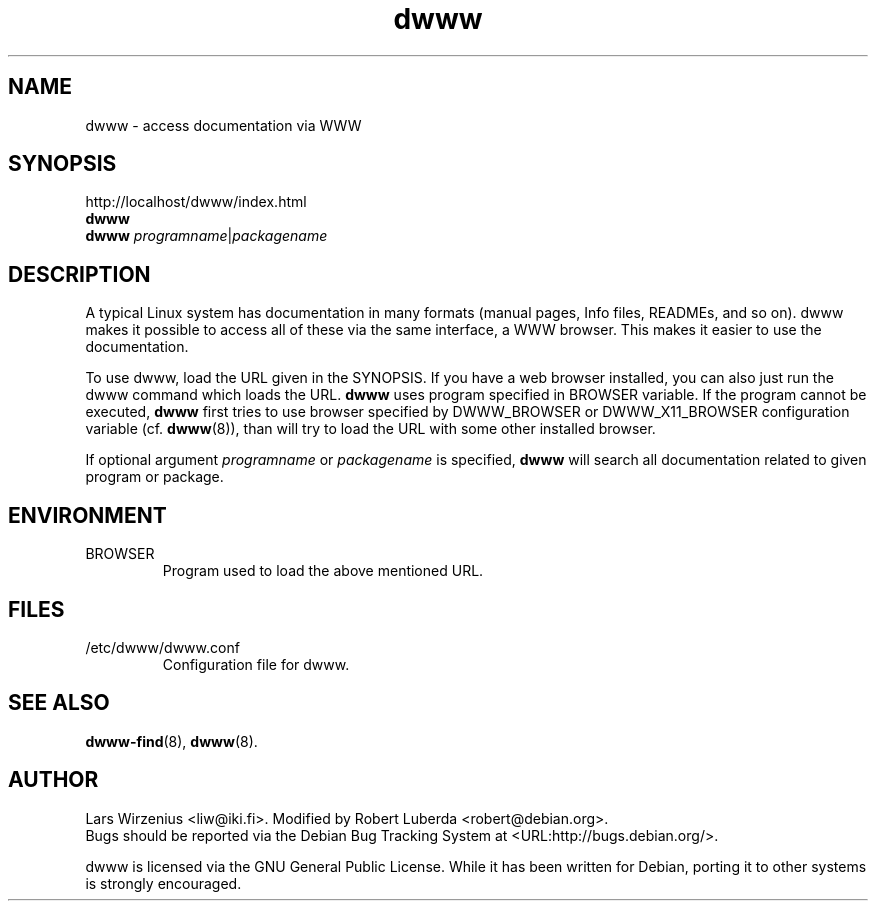 .TH dwww 1 "April 25th, 2002" "dwww 1.7.5" "Debian"
.SH NAME
dwww \- access documentation via WWW
.SH SYNOPSIS
http://localhost/dwww/index.html
.br
.B dwww
.br
.B dwww
.IR "programname"  "|" "packagename"
.SH DESCRIPTION
A typical Linux system has documentation in many formats (manual pages,
Info files, READMEs, and so on).
dwww makes it possible to access all of these via the same interface,
a WWW browser.
This makes it easier to use the documentation.
.PP
To use dwww, load the URL given in the SYNOPSIS.
If you have a web browser installed, you can also just run the dwww command
which loads the URL.
.B dwww
uses program specified in BROWSER variable.
If the program cannot be executed,
.B dwww
first tries to use browser specified by 
DWWW_BROWSER or DWWW_X11_BROWSER configuration variable (cf.
.BR dwww (8)),
than will try to load the URL with some other installed browser.
.PP
If optional argument
.IR "programname"  " or " "packagename"
is specified,
.B dwww
will search all documentation related to given program or package.
.SH ENVIRONMENT
.IP BROWSER
Program used to load the above mentioned URL.
.SH FILES
.IP /etc/dwww/dwww.conf
Configuration file for dwww.
.SH "SEE ALSO"
.BR dwww-find (8),
.BR dwww (8).
.SH AUTHOR
Lars Wirzenius <liw@iki.fi>. Modified by Robert Luberda <robert@debian.org>.
.br
Bugs should be reported via the  Debian Bug Tracking System at
<URL:http://bugs.debian.org/>.
.PP
dwww is licensed via the GNU General Public License.
While it has been written for Debian, porting it to other
systems is strongly encouraged.
